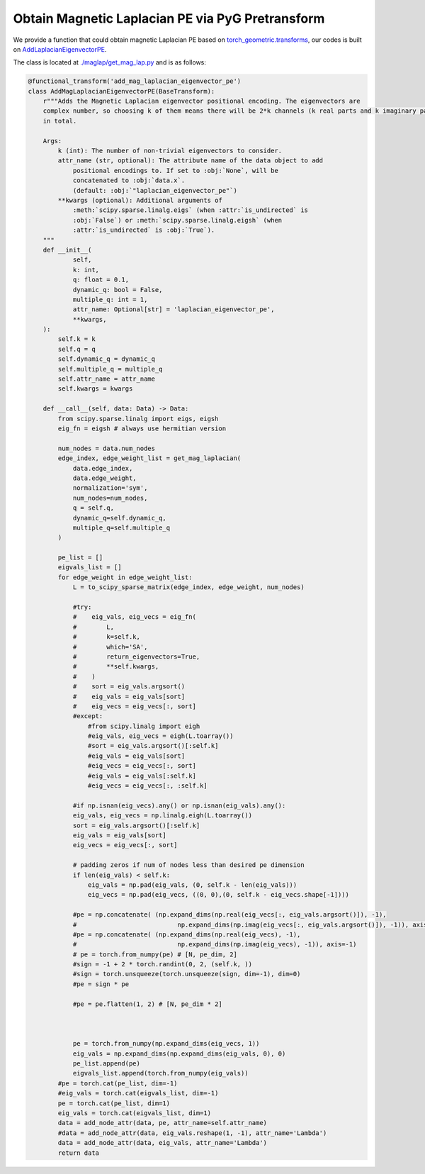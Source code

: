 Obtain Magnetic Laplacian PE via PyG Pretransform
==================================================

We provide a function that could obtain magnetic Laplacian PE based on `torch_geometric.transforms <https://pytorch-geometric.readthedocs.io/en/latest/modules/transforms.html>`_, our codes is built on `AddLaplacianEigenvectorPE <https://pytorch-geometric.readthedocs.io/en/latest/generated/torch_geometric.transforms.AddLaplacianEigenvectorPE.html#torch_geometric.transforms.AddLaplacianEigenvectorPE>`_.

The class is located at `./maglap/get_mag_lap.py <https://github.com/peterwang66/Benchmark_for_DGRL_in_Hardwares/blob/main/DGRL-Hardware/maglap/get_mag_lap.py.>`_ and is as follows:

.. code-block:: python

    @functional_transform('add_mag_laplacian_eigenvector_pe')
    class AddMagLaplacianEigenvectorPE(BaseTransform):
        r"""Adds the Magnetic Laplacian eigenvector positional encoding. The eigenvectors are
        complex number, so choosing k of them means there will be 2*k channels (k real parts and k imaginary parts)
        in total.
    
        Args:
            k (int): The number of non-trivial eigenvectors to consider.
            attr_name (str, optional): The attribute name of the data object to add
                positional encodings to. If set to :obj:`None`, will be
                concatenated to :obj:`data.x`.
                (default: :obj:`"laplacian_eigenvector_pe"`)
            **kwargs (optional): Additional arguments of
                :meth:`scipy.sparse.linalg.eigs` (when :attr:`is_undirected` is
                :obj:`False`) or :meth:`scipy.sparse.linalg.eigsh` (when
                :attr:`is_undirected` is :obj:`True`).
        """
        def __init__(
                self,
                k: int,
                q: float = 0.1,
                dynamic_q: bool = False,
                multiple_q: int = 1,
                attr_name: Optional[str] = 'laplacian_eigenvector_pe',
                **kwargs,
        ):
            self.k = k
            self.q = q
            self.dynamic_q = dynamic_q
            self.multiple_q = multiple_q
            self.attr_name = attr_name
            self.kwargs = kwargs
    
        def __call__(self, data: Data) -> Data:
            from scipy.sparse.linalg import eigs, eigsh
            eig_fn = eigsh # always use hermitian version
    
            num_nodes = data.num_nodes
            edge_index, edge_weight_list = get_mag_laplacian(
                data.edge_index,
                data.edge_weight,
                normalization='sym',
                num_nodes=num_nodes,
                q = self.q,
                dynamic_q=self.dynamic_q,
                multiple_q=self.multiple_q
            )
    
            pe_list = []
            eigvals_list = []
            for edge_weight in edge_weight_list:
                L = to_scipy_sparse_matrix(edge_index, edge_weight, num_nodes)
    
                #try:
                #    eig_vals, eig_vecs = eig_fn(
                #        L,
                #        k=self.k,
                #        which='SA',
                #        return_eigenvectors=True,
                #        **self.kwargs,
                #    )
                #    sort = eig_vals.argsort()
                #    eig_vals = eig_vals[sort]
                #    eig_vecs = eig_vecs[:, sort]
                #except:
                    #from scipy.linalg import eigh
                    #eig_vals, eig_vecs = eigh(L.toarray())
                    #sort = eig_vals.argsort()[:self.k]
                    #eig_vals = eig_vals[sort]
                    #eig_vecs = eig_vecs[:, sort]
                    #eig_vals = eig_vals[:self.k]
                    #eig_vecs = eig_vecs[:, :self.k]
    
                #if np.isnan(eig_vecs).any() or np.isnan(eig_vals).any():
                eig_vals, eig_vecs = np.linalg.eigh(L.toarray())
                sort = eig_vals.argsort()[:self.k]
                eig_vals = eig_vals[sort]
                eig_vecs = eig_vecs[:, sort]
    
                # padding zeros if num of nodes less than desired pe dimension
                if len(eig_vals) < self.k:
                    eig_vals = np.pad(eig_vals, (0, self.k - len(eig_vals)))
                    eig_vecs = np.pad(eig_vecs, ((0, 0),(0, self.k - eig_vecs.shape[-1])))
    
                #pe = np.concatenate( (np.expand_dims(np.real(eig_vecs[:, eig_vals.argsort()]), -1),
                #                           np.expand_dims(np.imag(eig_vecs[:, eig_vals.argsort()]), -1)), axis=-1)
                #pe = np.concatenate( (np.expand_dims(np.real(eig_vecs), -1),
                #                           np.expand_dims(np.imag(eig_vecs), -1)), axis=-1)
                # pe = torch.from_numpy(pe) # [N, pe_dim, 2]
                #sign = -1 + 2 * torch.randint(0, 2, (self.k, ))
                #sign = torch.unsqueeze(torch.unsqueeze(sign, dim=-1), dim=0)
                #pe = sign * pe
    
                #pe = pe.flatten(1, 2) # [N, pe_dim * 2]
    
    
    
                pe = torch.from_numpy(np.expand_dims(eig_vecs, 1))
                eig_vals = np.expand_dims(np.expand_dims(eig_vals, 0), 0)
                pe_list.append(pe)
                eigvals_list.append(torch.from_numpy(eig_vals))
            #pe = torch.cat(pe_list, dim=-1)
            #eig_vals = torch.cat(eigvals_list, dim=-1)
            pe = torch.cat(pe_list, dim=1)
            eig_vals = torch.cat(eigvals_list, dim=1)
            data = add_node_attr(data, pe, attr_name=self.attr_name)
            #data = add_node_attr(data, eig_vals.reshape(1, -1), attr_name='Lambda')
            data = add_node_attr(data, eig_vals, attr_name='Lambda')
            return data


